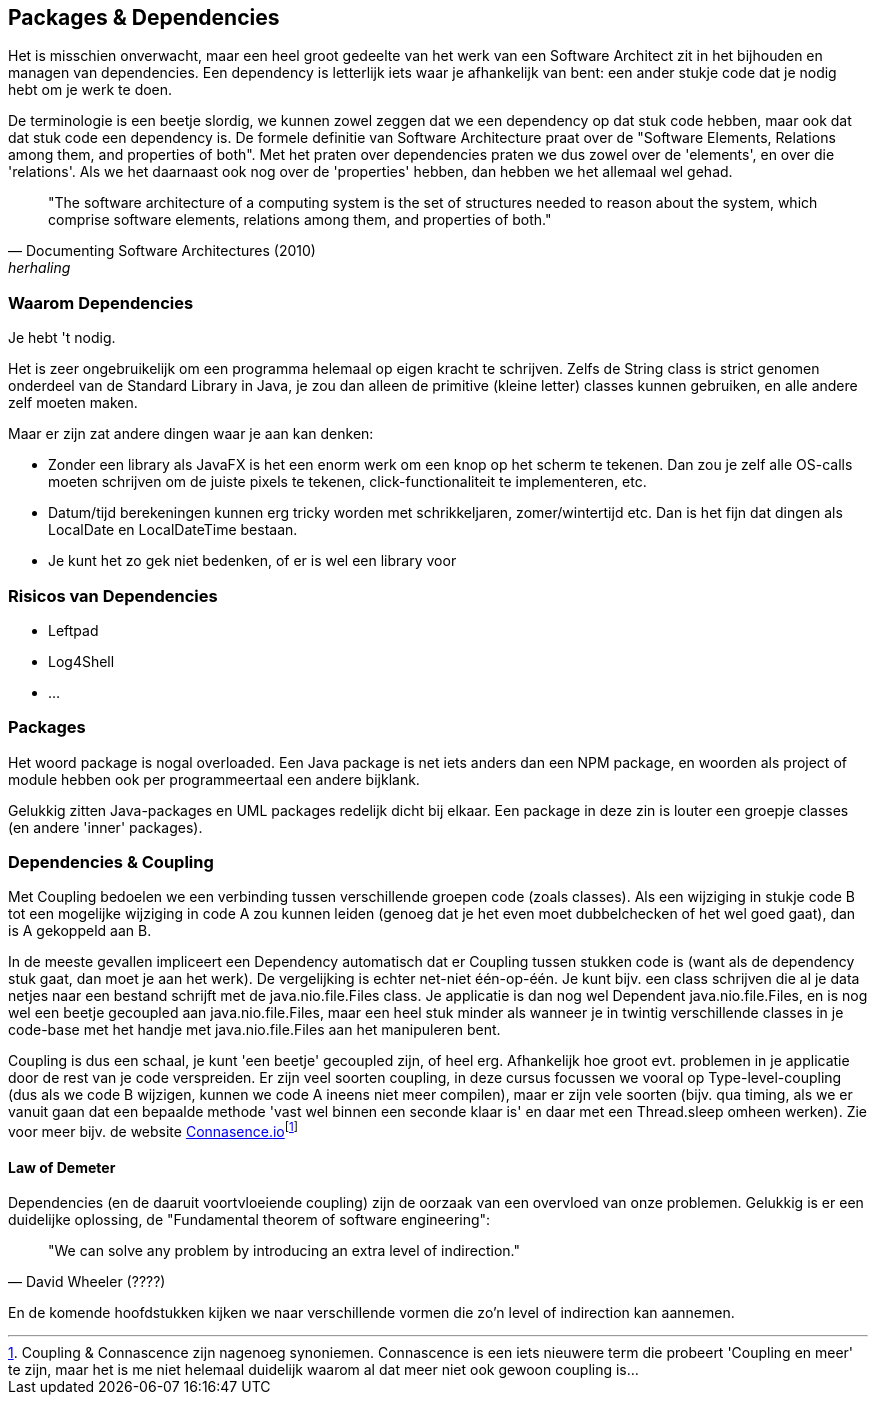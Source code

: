 [#dependencies]
== Packages & Dependencies

Het is misschien onverwacht, maar een heel groot gedeelte van het werk van een Software Architect zit in het bijhouden en managen van dependencies. Een dependency is letterlijk iets waar je afhankelijk van bent: een ander stukje code dat je nodig hebt om je werk te doen. 

De terminologie is een beetje slordig, we kunnen zowel zeggen dat we een dependency op dat stuk code hebben, maar ook dat dat stuk code een dependency is. De formele definitie van Software Architecture praat over de "Software Elements, Relations among them, and properties of both". Met het praten over dependencies praten we dus zowel over de 'elements', en over die 'relations'. Als we het daarnaast ook nog over de 'properties' hebben, dan hebben we het allemaal wel gehad.

[quote, Documenting Software Architectures (2010), herhaling]
"The software architecture of a computing system is the set of structures needed to reason about the system, which comprise software elements, relations among them, and properties of both."


=== Waarom Dependencies

Je hebt 't nodig.

Het is zeer ongebruikelijk om een programma helemaal op eigen kracht te schrijven. Zelfs de String class is strict genomen onderdeel van de Standard Library in Java, je zou dan alleen de primitive (kleine letter) classes kunnen gebruiken, en alle andere zelf moeten maken.

Maar er zijn zat andere dingen waar je aan kan denken:

* Zonder een library als JavaFX is het een enorm werk om een knop op het scherm te tekenen. Dan zou je zelf alle OS-calls moeten schrijven om de juiste pixels te tekenen, click-functionaliteit te implementeren, etc.
* Datum/tijd berekeningen kunnen erg tricky worden met schrikkeljaren, zomer/wintertijd etc. Dan is het fijn dat dingen als LocalDate en LocalDateTime bestaan.
* Je kunt het zo gek niet bedenken, of er is wel een library voor

=== Risicos van Dependencies

* Leftpad
* Log4Shell
* ...

=== Packages

Het woord package is nogal overloaded. Een Java package is net iets anders dan een NPM package, en woorden als project of module hebben ook per programmeertaal een andere bijklank.

Gelukkig zitten Java-packages en UML packages redelijk dicht bij elkaar. Een package in deze zin is louter een groepje classes (en andere 'inner' packages).

[#coupling]
=== Dependencies & Coupling

Met Coupling bedoelen we een verbinding tussen verschillende groepen code (zoals classes). Als een wijziging in stukje code B tot een mogelijke wijziging in code A zou kunnen leiden (genoeg dat je het even moet dubbelchecken of het wel goed gaat), dan is A gekoppeld aan B.

In de meeste gevallen impliceert een Dependency automatisch dat er Coupling tussen stukken code is (want als de dependency stuk gaat, dan moet je aan het werk). De vergelijking is echter net-niet één-op-één. Je kunt bijv. een class schrijven die al je data netjes naar een bestand schrijft met de java.nio.file.Files class. Je applicatie is dan nog wel Dependent java.nio.file.Files, en is nog wel een beetje gecoupled aan java.nio.file.Files, maar een heel stuk minder als wanneer je in twintig verschillende classes in je code-base met het handje met java.nio.file.Files aan het manipuleren bent.

Coupling is dus een schaal, je kunt 'een beetje' gecoupled zijn, of heel erg. Afhankelijk hoe groot evt. problemen in je applicatie door de rest van je code verspreiden. Er zijn veel soorten coupling, in deze cursus focussen we vooral op Type-level-coupling (dus als we code B wijzigen, kunnen we code A ineens niet meer compilen), maar er zijn vele soorten (bijv. qua timing, als we er vanuit gaan dat een bepaalde methode 'vast wel binnen een seconde klaar is' en daar met een Thread.sleep omheen werken). Zie voor meer bijv. de website https://connascence.io/[Connasence.io]footnote:[Coupling & Connascence zijn nagenoeg synoniemen. Connascence is een iets nieuwere term die probeert 'Coupling en meer' te zijn, maar het is me niet helemaal duidelijk waarom al dat meer niet ook gewoon coupling is...]

==== Law of Demeter


Dependencies (en de daaruit voortvloeiende coupling) zijn de oorzaak van een overvloed van onze problemen. Gelukkig is er een duidelijke oplossing, de "Fundamental theorem of software engineering":

[quote, David Wheeler (????)]
"We can solve any problem by introducing an extra level of indirection."

En de komende hoofdstukken kijken we naar verschillende vormen die zo'n level of indirection kan aannemen.


